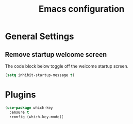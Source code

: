 #+TITLE: Emacs configuration
#+DESCRIPTION: An org-babel based emacs configuration
#+LANGUAGE: en
#+PROPERTY: results silent

* General Settings
** Remove startup welcome screen
The code block below toggle off the welcome startup screen.

#+BEGIN_SRC emacs-lisp
(setq inhibit-startup-message t)
#+END_SRC

* Plugins

#+BEGIN_SRC emacs-lisp
(use-package which-key
  :ensure t
  :config (which-key-mode))
#+END_SRC
